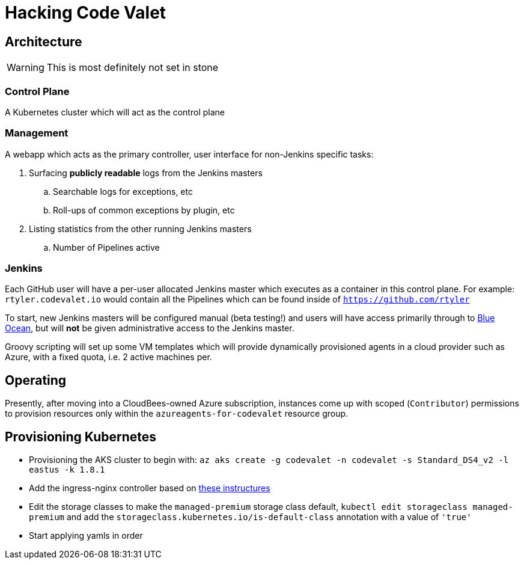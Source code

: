 = Hacking Code Valet


== Architecture

WARNING: This is most definitely not set in stone


=== Control Plane


A Kubernetes cluster which will act as the control plane


=== Management

A webapp which acts as the primary controller, user interface for non-Jenkins
specific tasks:

. Surfacing *publicly readable* logs from the Jenkins masters
.. Searchable logs for exceptions, etc
.. Roll-ups of common exceptions by plugin, etc
. Listing statistics from the other running Jenkins masters
.. Number of Pipelines active

=== Jenkins

Each GitHub user will have a per-user allocated Jenkins master which executes
as a container in this control plane. For example: `rtyler.codevalet.io` would
contain all the Pipelines which can be found inside of
`https://github.com/rtyler`

To start, new Jenkins masters will be configured manual (beta testing!) and
users will have access primarily through to
link:https://jenkins.io/projects/blueocean[Blue Ocean], but will **not** be
given administrative access to the Jenkins master.


Groovy scripting will set up some VM templates which will provide dynamically
provisioned agents in a cloud provider such as Azure, with a fixed quota, i.e.
2 active machines per.


== Operating

Presently, after moving into a CloudBees-owned Azure subscription, instances
come up with scoped (`Contributor`) permissions to provision resources only
within the `azureagents-for-codevalet` resource group.


== Provisioning Kubernetes

* Provisioning the AKS cluster to begin with: `az aks create -g codevalet -n codevalet -s Standard_DS4_v2 -l eastus -k 1.8.1`
* Add the ingress-nginx controller based on link:https://github.com/kubernetes/ingress-nginx/tree/master/deploy[these instructures]
* Edit the storage classes to make the `managed-premium` storage class default,
  `kubectl edit storageclass managed-premium` and add the
  `storageclass.kubernetes.io/is-default-class` annotation with a value of
  `'true'`
* Start applying yamls in order
